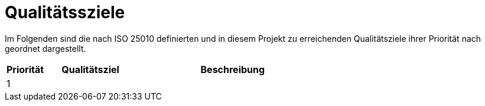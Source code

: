 = Qualitätssziele

Im Folgenden sind die nach ISO 25010 definierten und in diesem Projekt zu erreichenden Qualitätsziele ihrer Priorität nach geordnet dargestellt.

[cols="12%,28%,60%"]
|===
|Priorität |Qualitätsziel |Beschreibung

| 1
| 
| 


|===

<<<
